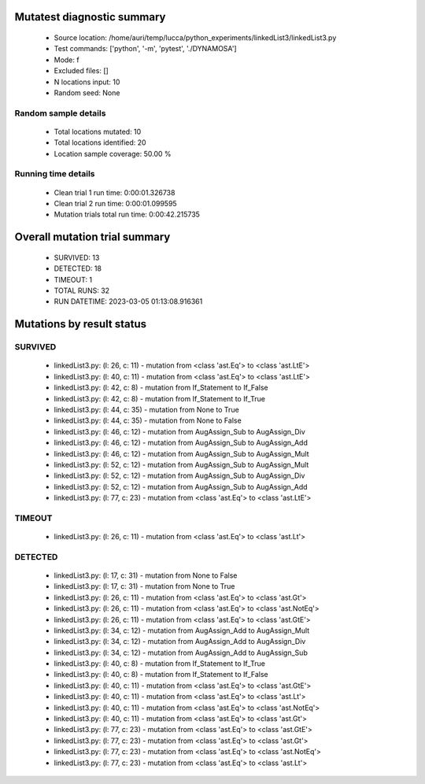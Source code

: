 Mutatest diagnostic summary
===========================
 - Source location: /home/auri/temp/lucca/python_experiments/linkedList3/linkedList3.py
 - Test commands: ['python', '-m', 'pytest', './DYNAMOSA']
 - Mode: f
 - Excluded files: []
 - N locations input: 10
 - Random seed: None

Random sample details
---------------------
 - Total locations mutated: 10
 - Total locations identified: 20
 - Location sample coverage: 50.00 %


Running time details
--------------------
 - Clean trial 1 run time: 0:00:01.326738
 - Clean trial 2 run time: 0:00:01.099595
 - Mutation trials total run time: 0:00:42.215735

Overall mutation trial summary
==============================
 - SURVIVED: 13
 - DETECTED: 18
 - TIMEOUT: 1
 - TOTAL RUNS: 32
 - RUN DATETIME: 2023-03-05 01:13:08.916361


Mutations by result status
==========================


SURVIVED
--------
 - linkedList3.py: (l: 26, c: 11) - mutation from <class 'ast.Eq'> to <class 'ast.LtE'>
 - linkedList3.py: (l: 40, c: 11) - mutation from <class 'ast.Eq'> to <class 'ast.LtE'>
 - linkedList3.py: (l: 42, c: 8) - mutation from If_Statement to If_False
 - linkedList3.py: (l: 42, c: 8) - mutation from If_Statement to If_True
 - linkedList3.py: (l: 44, c: 35) - mutation from None to True
 - linkedList3.py: (l: 44, c: 35) - mutation from None to False
 - linkedList3.py: (l: 46, c: 12) - mutation from AugAssign_Sub to AugAssign_Div
 - linkedList3.py: (l: 46, c: 12) - mutation from AugAssign_Sub to AugAssign_Add
 - linkedList3.py: (l: 46, c: 12) - mutation from AugAssign_Sub to AugAssign_Mult
 - linkedList3.py: (l: 52, c: 12) - mutation from AugAssign_Sub to AugAssign_Mult
 - linkedList3.py: (l: 52, c: 12) - mutation from AugAssign_Sub to AugAssign_Div
 - linkedList3.py: (l: 52, c: 12) - mutation from AugAssign_Sub to AugAssign_Add
 - linkedList3.py: (l: 77, c: 23) - mutation from <class 'ast.Eq'> to <class 'ast.LtE'>


TIMEOUT
-------
 - linkedList3.py: (l: 26, c: 11) - mutation from <class 'ast.Eq'> to <class 'ast.Lt'>


DETECTED
--------
 - linkedList3.py: (l: 17, c: 31) - mutation from None to False
 - linkedList3.py: (l: 17, c: 31) - mutation from None to True
 - linkedList3.py: (l: 26, c: 11) - mutation from <class 'ast.Eq'> to <class 'ast.Gt'>
 - linkedList3.py: (l: 26, c: 11) - mutation from <class 'ast.Eq'> to <class 'ast.NotEq'>
 - linkedList3.py: (l: 26, c: 11) - mutation from <class 'ast.Eq'> to <class 'ast.GtE'>
 - linkedList3.py: (l: 34, c: 12) - mutation from AugAssign_Add to AugAssign_Mult
 - linkedList3.py: (l: 34, c: 12) - mutation from AugAssign_Add to AugAssign_Div
 - linkedList3.py: (l: 34, c: 12) - mutation from AugAssign_Add to AugAssign_Sub
 - linkedList3.py: (l: 40, c: 8) - mutation from If_Statement to If_True
 - linkedList3.py: (l: 40, c: 8) - mutation from If_Statement to If_False
 - linkedList3.py: (l: 40, c: 11) - mutation from <class 'ast.Eq'> to <class 'ast.GtE'>
 - linkedList3.py: (l: 40, c: 11) - mutation from <class 'ast.Eq'> to <class 'ast.Lt'>
 - linkedList3.py: (l: 40, c: 11) - mutation from <class 'ast.Eq'> to <class 'ast.NotEq'>
 - linkedList3.py: (l: 40, c: 11) - mutation from <class 'ast.Eq'> to <class 'ast.Gt'>
 - linkedList3.py: (l: 77, c: 23) - mutation from <class 'ast.Eq'> to <class 'ast.GtE'>
 - linkedList3.py: (l: 77, c: 23) - mutation from <class 'ast.Eq'> to <class 'ast.Gt'>
 - linkedList3.py: (l: 77, c: 23) - mutation from <class 'ast.Eq'> to <class 'ast.NotEq'>
 - linkedList3.py: (l: 77, c: 23) - mutation from <class 'ast.Eq'> to <class 'ast.Lt'>